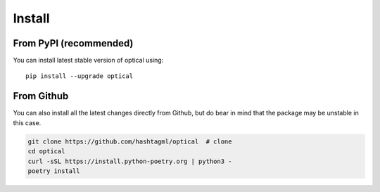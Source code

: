 Install
========

From PyPI (recommended)
-------------------------

You can install latest stable version of optical using:

:: 
    
    pip install --upgrade optical

From Github
--------------
You can also install all the latest changes directly from Github, but do bear in mind that the package may be unstable in this case.

.. code-block:: bash
    
    git clone https://github.com/hashtagml/optical  # clone
    cd optical
    curl -sSL https://install.python-poetry.org | python3 -
    poetry install

